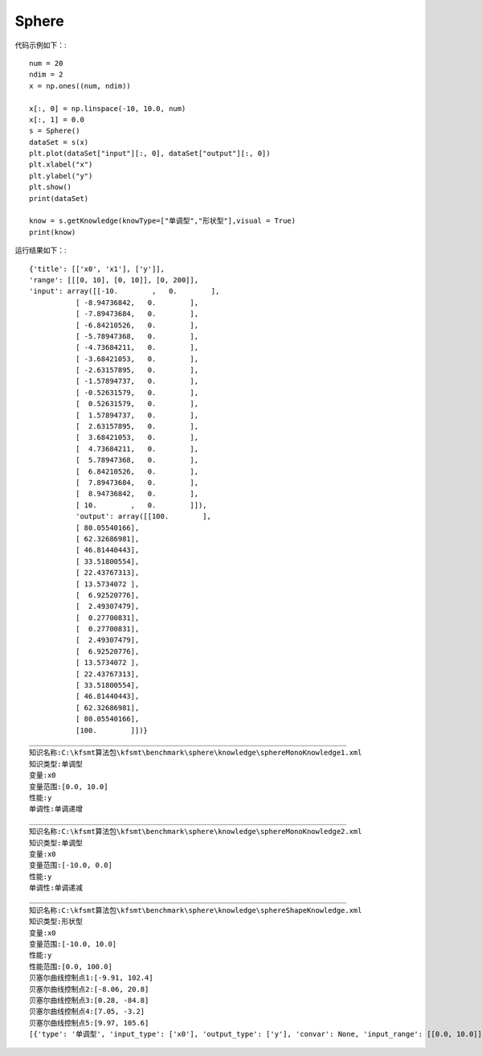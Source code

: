 Sphere
=================================

代码示例如下：::

    num = 20
    ndim = 2
    x = np.ones((num, ndim))

    x[:, 0] = np.linspace(-10, 10.0, num)
    x[:, 1] = 0.0
    s = Sphere()
    dataSet = s(x)
    plt.plot(dataSet["input"][:, 0], dataSet["output"][:, 0])
    plt.xlabel("x")
    plt.ylabel("y")
    plt.show()
    print(dataSet)

    know = s.getKnowledge(knowType=["单调型","形状型"],visual = True)
    print(know)
	
运行结果如下：::

	
	{'title': [['x0', 'x1'], ['y']], 
	'range': [[[0, 10], [0, 10]], [0, 200]],
	'input': array([[-10.        ,   0.        ],
		   [ -8.94736842,   0.        ],
		   [ -7.89473684,   0.        ],
		   [ -6.84210526,   0.        ],
		   [ -5.78947368,   0.        ],
		   [ -4.73684211,   0.        ],
		   [ -3.68421053,   0.        ],
		   [ -2.63157895,   0.        ],
		   [ -1.57894737,   0.        ],
		   [ -0.52631579,   0.        ],
		   [  0.52631579,   0.        ],
		   [  1.57894737,   0.        ],
		   [  2.63157895,   0.        ],
		   [  3.68421053,   0.        ],
		   [  4.73684211,   0.        ],
		   [  5.78947368,   0.        ],
		   [  6.84210526,   0.        ],
		   [  7.89473684,   0.        ],
		   [  8.94736842,   0.        ],
		   [ 10.        ,   0.        ]]), 
		   'output': array([[100.        ],
		   [ 80.05540166],
		   [ 62.32686981],
		   [ 46.81440443],
		   [ 33.51800554],
		   [ 22.43767313],
		   [ 13.5734072 ],
		   [  6.92520776],
		   [  2.49307479],
		   [  0.27700831],
		   [  0.27700831],
		   [  2.49307479],
		   [  6.92520776],
		   [ 13.5734072 ],
		   [ 22.43767313],
		   [ 33.51800554],
		   [ 46.81440443],
		   [ 62.32686981],
		   [ 80.05540166],
		   [100.        ]])}
	___________________________________________________________________________
	知识名称:C:\kfsmt算法包\kfsmt\benchmark\sphere\knowledge\sphereMonoKnowledge1.xml
	知识类型:单调型
	变量:x0
	变量范围:[0.0, 10.0]
	性能:y
	单调性:单调递增
	___________________________________________________________________________
	知识名称:C:\kfsmt算法包\kfsmt\benchmark\sphere\knowledge\sphereMonoKnowledge2.xml
	知识类型:单调型
	变量:x0
	变量范围:[-10.0, 0.0]
	性能:y
	单调性:单调递减
	___________________________________________________________________________
	知识名称:C:\kfsmt算法包\kfsmt\benchmark\sphere\knowledge\sphereShapeKnowledge.xml
	知识类型:形状型
	变量:x0
	变量范围:[-10.0, 10.0]
	性能:y
	性能范围:[0.0, 100.0]
	贝塞尔曲线控制点1:[-9.91, 102.4]
	贝塞尔曲线控制点2:[-8.06, 20.8]
	贝塞尔曲线控制点3:[0.28, -84.8]
	贝塞尔曲线控制点4:[7.05, -3.2]
	贝塞尔曲线控制点5:[9.97, 105.6]
	[{'type': '单调型', 'input_type': ['x0'], 'output_type': ['y'], 'convar': None, 'input_range': [[0.0, 10.0]], 'mapping_relation': ['单调递增']}, {'type': '单调型', 'input_type': ['x0'], 'output_type': ['y'], 'convar': None, 'input_range': [[-10.0, 0.0]], 'mapping_relation': ['单调递减']}, {'type': '形状型', 'input_type': ['x0'], 'output_type': ['y'], 'convar': None, 'input_range': [[-10.0, 10.0]], 'output_range': [[0.0, 100.0]], 'mapping_relation': [[-9.91, 102.4], [-8.06, 20.8], [0.28, -84.8], [7.05, -3.2], [9.97, 105.6]]}]



.. image:: image/Sphere运行结果.png
    :align: center